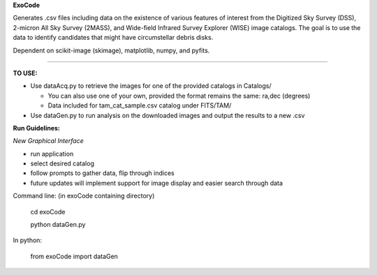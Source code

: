 **ExoCode**

Generates .csv files including data on the existence of various features of interest 
from the Digitized Sky Survey (DSS), 2-micron All Sky Survey (2MASS), and 
Wide-field Infrared Survey Explorer (WISE) image catalogs. The goal is to use the 
data to identify candidates that might have circumstellar debris disks. 

Dependent on scikit-image (skimage), matplotlib, numpy, and pyfits. 

---------------

**TO USE:**

* Use dataAcq.py to retrieve the images for one of the provided catalogs in  Catalogs/

  * You can also use one of your own, provided the format remains the same: ra,dec (degrees)

  * Data included for tam_cat_sample.csv catalog under FITS/TAM/

*  Use dataGen.py to run analysis on the downloaded images and output the results to a new .csv

**Run Guidelines:**

*New Graphical Interface*

* run application

* select desired catalog

* follow prompts to gather data, flip through indices

* future updates will implement support for image display and easier search through data


Command line: (in exoCode containing directory)

    cd exoCode

    python dataGen.py

In python:

    from exoCode import dataGen
